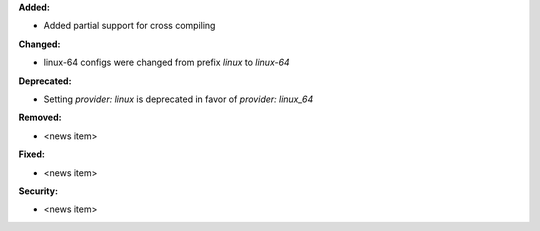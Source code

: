 **Added:**

* Added partial support for cross compiling

**Changed:**

* linux-64 configs were changed from prefix `linux` to `linux-64`

**Deprecated:**

* Setting `provider: linux` is deprecated in favor of `provider: linux_64`

**Removed:**

* <news item>

**Fixed:**

* <news item>

**Security:**

* <news item>

